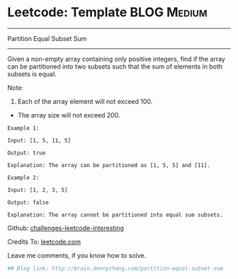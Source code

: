 * Leetcode: Template                                              :BLOG:Medium:
#+STARTUP: showeverything
#+OPTIONS: toc:nil \n:t ^:nil creator:nil d:nil
:PROPERTIES:
:type:     #dynamicprogramming
:END:
---------------------------------------------------------------------
Partition Equal Subset Sum
---------------------------------------------------------------------
Given a non-empty array containing only positive integers, find if the array can be partitioned into two subsets such that the sum of elements in both subsets is equal.

Note:
1. Each of the array element will not exceed 100.
- The array size will not exceed 200.

#+BEGIN_EXAMPLE
Example 1:

Input: [1, 5, 11, 5]

Output: true

Explanation: The array can be partitioned as [1, 5, 5] and [11].
#+END_EXAMPLE

#+BEGIN_EXAMPLE
Example 2:

Input: [1, 2, 3, 5]

Output: false

Explanation: The array cannot be partitioned into equal sum subsets.
#+END_EXAMPLE

Github: [[url-external:https://github.com/DennyZhang/challenges-leetcode-interesting/tree/master/partition-equal-subset-sum][challenges-leetcode-interesting]]

Credits To: [[url-external:https://leetcode.com/problems/partition-equal-subset-sum/description/][leetcode.com]]

Leave me comments, if you know how to solve.

#+BEGIN_SRC python
## Blog link: http://brain.dennyzhang.com/partition-equal-subset-sum

#+END_SRC
